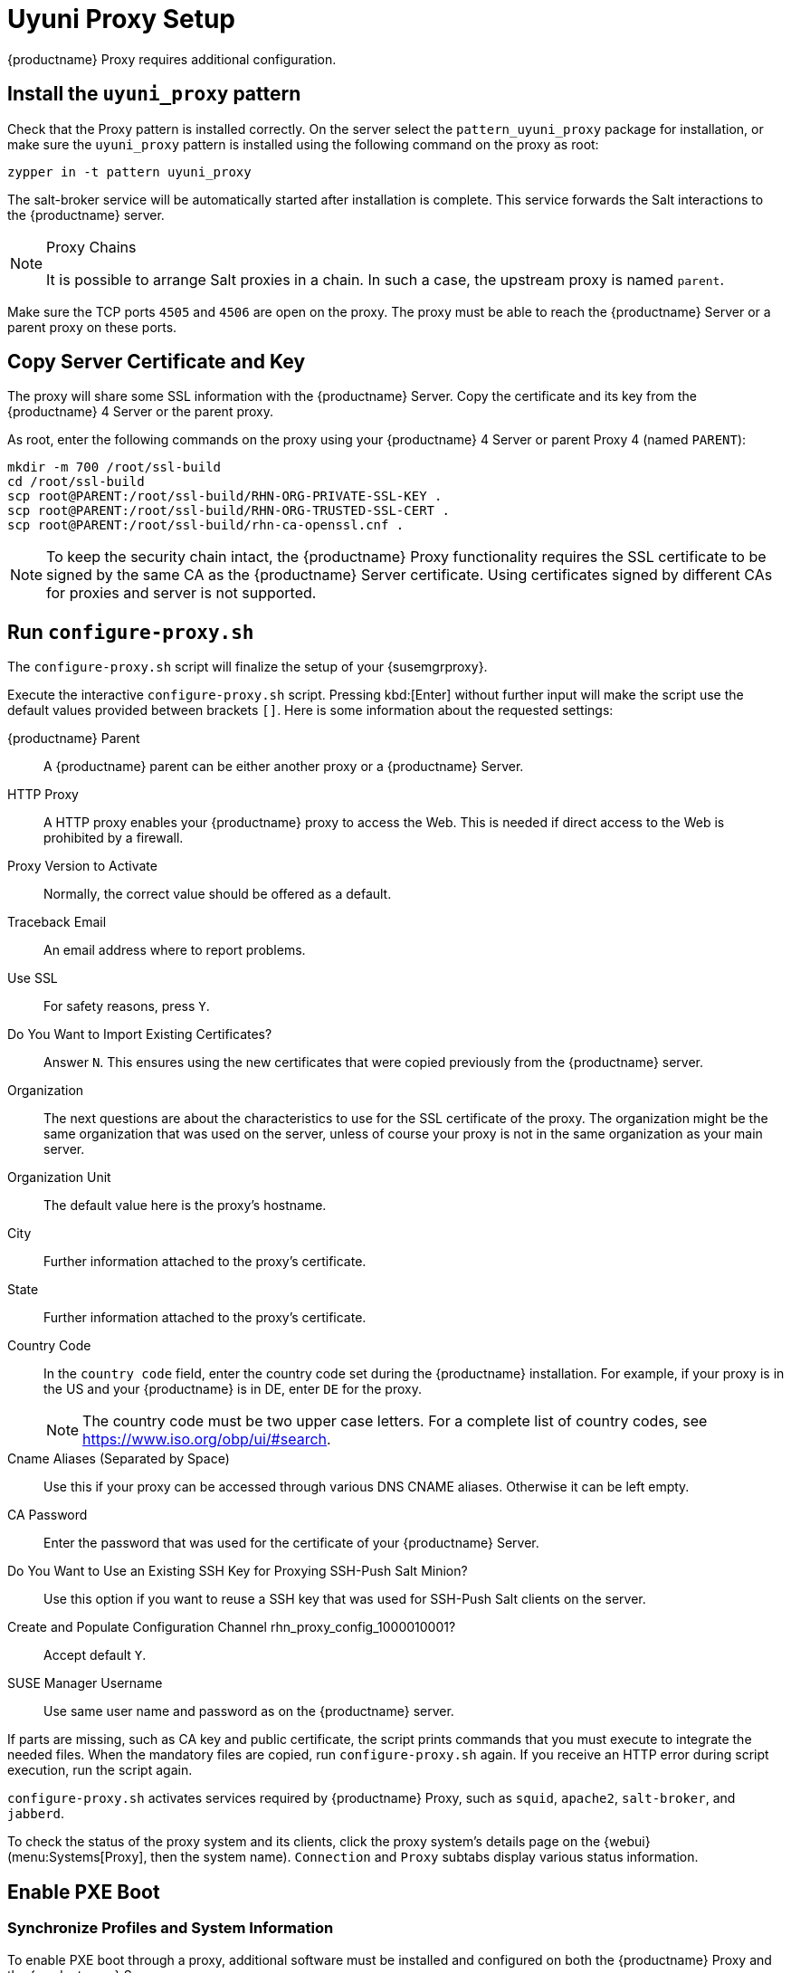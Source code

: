[[uyuni-proxy-setup]]
= Uyuni Proxy Setup

{productname} Proxy requires additional configuration.



[[uyuni-proxy-setup-pattern]]
== Install the [path]``uyuni_proxy`` pattern

Check that the Proxy pattern is installed correctly.
On the server select the [package]``pattern_uyuni_proxy`` package for installation, or make sure the [path]``uyuni_proxy`` pattern is installed using the following command on the proxy as root:

----
zypper in -t pattern uyuni_proxy
----

The salt-broker service will be automatically started after installation is complete.
This service forwards the Salt interactions to the {productname} server.

// REMARK 2019-08-23, ke: Is this a Salt proxy-only feature?
[NOTE]
.Proxy Chains
====
It is possible to arrange Salt proxies in a chain.
In such a case, the upstream proxy is named `parent`.
====

Make sure the TCP ports `4505` and `4506` are open on the proxy.
The proxy must be able to reach the {productname} Server or a parent proxy on these ports.



[[uyuni-proxy-setup-copycert]]
== Copy Server Certificate and Key

The proxy will share some SSL information with the {productname} Server.
Copy the certificate and its key from the {productname} 4 Server or the parent proxy.

As root, enter the following commands on the proxy using your {productname} 4 Server or parent Proxy 4 (named [replaceable]``PARENT``):

----
mkdir -m 700 /root/ssl-build
cd /root/ssl-build
scp root@PARENT:/root/ssl-build/RHN-ORG-PRIVATE-SSL-KEY .
scp root@PARENT:/root/ssl-build/RHN-ORG-TRUSTED-SSL-CERT .
scp root@PARENT:/root/ssl-build/rhn-ca-openssl.cnf .
----


[NOTE]
====
To keep the security chain intact, the {productname} Proxy functionality requires the SSL certificate to be signed by the same CA as the {productname} Server certificate.
Using certificates signed by different CAs for proxies and server is not supported.
====



[[uyuni-proxy-setup-confproxy]]
== Run [command]``configure-proxy.sh``

The [command]``configure-proxy.sh`` script will finalize the setup of your {susemgrproxy}.

Execute the interactive [command]``configure-proxy.sh`` script.
Pressing kbd:[Enter] without further input will make the script use the default values provided between brackets ``[]``.
Here is some information about the requested settings:

{productname} Parent::
A {productname} parent can be either another proxy or a {productname} Server.

HTTP Proxy::
A HTTP proxy enables your {productname} proxy to access the Web.
This is needed if direct access to the Web is prohibited by a firewall.

Proxy Version to Activate::
Normally, the correct value should be offered as a default.

Traceback Email::
An email address where to report problems.

Use SSL::
For safety reasons, press ``Y``.

Do You Want to Import Existing Certificates?::
Answer ``N``.
This ensures using the new certificates that were copied previously from the {productname} server.

Organization::
The next questions are about the characteristics to use for the SSL certificate of the proxy.
The organization might be the same organization that was used on the server, unless of course your proxy is not in the same organization as your main server.

Organization Unit::
The default value here is the proxy's hostname.

City::
Further information attached to the proxy's certificate.

State::
Further information attached to the proxy's certificate.

Country Code::
In the [guimenu]``country code`` field, enter the country code set during the {productname} installation.
For example, if your proxy is in the US and your {productname} is in DE, enter `DE` for the proxy.
+

[NOTE]
====
The country code must be two upper case letters.
For a complete list of country codes, see https://www.iso.org/obp/ui/#search.
====

Cname Aliases (Separated by Space)::
Use this if your proxy can be accessed through various DNS CNAME aliases.
Otherwise it can be left empty.

CA Password::
Enter the password that was used for the certificate of your {productname} Server.

Do You Want to Use an Existing SSH Key for Proxying SSH-Push Salt Minion?::
Use this option if you want to reuse a SSH key that was used for SSH-Push Salt clients on the server.

Create and Populate Configuration Channel rhn_proxy_config_1000010001?::
Accept default ``Y``.

SUSE Manager Username::
Use same user name and password as on the {productname} server.

If parts are missing, such as CA key and public certificate, the script prints commands that you must execute to integrate the needed files.
When the mandatory files are copied, run [command]``configure-proxy.sh`` again.
If you receive an HTTP error during script execution, run the script again.

[command]``configure-proxy.sh`` activates services required by {productname} Proxy, such as [systemitem]``squid``, [systemitem]``apache2``, [systemitem]``salt-broker``, and [systemitem]``jabberd``.

To check the status of the proxy system and its clients, click the proxy system's details page on the {webui} (menu:Systems[Proxy], then the system name).
[guimenu]``Connection`` and [guimenu]``Proxy`` subtabs display various status information.



[[uyuni-proxy-setup-pxe]]
== Enable PXE Boot



[[proxy.pxe.sync]]
=== Synchronize Profiles and System Information

To enable PXE boot through a proxy, additional software must be installed and configured on both the {productname} Proxy and the  {productname} Server.

. On the {productname} Proxy, install [package]#susemanager-tftpsync-recv#:
+

----
zypper in susemanager-tftpsync-recv
----

. On the {productname} Proxy, run the [command]``configure-tftpsync.sh`` setup script and enter the requested information:
+

----
configure-tftpsync.sh
----
+

You will need to provide the hostname and IP address of the {productname} Server and of the proxy.
You will also need to enter the path to the tftpboot directory on the proxy.

. On the {productname} Server, install [package]``susemanager-tftpsync``:
+

----
zypper in susemanager-tftpsync
----

// same file name on the server and proxy!
. On the {productname} Server, run [command]``configure-tftpsync.sh``.
This creates the configuration, and uploads it to the {productname} Proxy:
+

----
configure-tftpsync.sh FQDN_of_Proxy
----

. Start an initial synchronization on the {productname} Server:
+

----
cobbler sync
----
+

The [command]``cobbler sync`` command is also useful after changing internal Cobbler settings.
If you do not run Cobbler synchronization manually, it will run automatically when needed and thus may delay normal operation.
For more information about Cobbler, see xref:client-configuration:cobbler.adoc[Cobbler].



[[proxy.pxe.dhcp]]
=== Configure DHCP for PXE through Proxy

{productname} uses Cobbler for client provisioning.
PXE (tftp) is installed and activated by default.
Clients must be able to find the PXE boot on the {productname} Proxy using DHCP.
Use this DHCP configuration for the zone which contains the clients to be provisioned:

----
next-server: <IP_Address_of_Proxy>
filename: "pxelinux.0"
----



[[replace-uyuniproxy]]
== Replace a Uyuni Proxy

A proxy does not contain any information about the clients that are connected to it.
Therefore, a proxy can be replaced by a new one at any time.
The replacement proxy must have the same name and IP address as its predecessor.

Shut down the old proxy, but leave it installed while you prepare the replacement.
Create a reactivation key for this system and then register the new proxy using the reactivation key.
If you do not use the reactivation key, you will need to re-register all the
clients against the new proxy.

[NOTE]
====
The reactivation key is only needed if you do not want to lose the history of the machine.
If you do not use a reactivation key, the replacement proxy will become a "new" one with a new ID.
====

Here is a detailed procedure step-by-step:

[[proxy.migration3.replace]]
.Procedure: Replacing a Proxy and Keeping the Clients Registered
. Before starting the actual migration procedure, save the data from the old proxy, if needed.
Consider copying important or manually created data to a central place that can also be accessed by the new proxy.
. Shut down the proxy.
. Install a new proxy{nbsp}{productnumber}, following xref:install-proxy-uyuni.adoc[Uyuni Proxy Installation].
. In the {productname} {webui} select the newly installed {susemgrproxy} and delete it from the systems list.
. In the {webui}, create a reactivation key for the old proxy system: On the System Details tab of the old proxy click [guimenu]``Reactivation``.
Click [guimenu]``Generate New Key``, and make a note of the new key, as you will need it later.
For more information about reactivation keys, see xref:reference:systems/system-details/sd-reactivation.adoc[Reactivation Keys].
. After the installation of the new proxy, you might also need to:
** Copy the centrally saved data to the new proxy system
** Install any other needed software
** Set up TFTP synchronization if the proxy is used for autoinstallation

[IMPORTANT]
====
During the installation of the proxy, clients will not be able to reach the {productname} Server.
After a proxy system has been deleted from the systems list, all clients connected to this proxy will be (incorrectly) listed as `directly connected` to the {productname} Server.
After the first successful operation on a client, such as execution of a remote command or installation of a package or patch, this information will automatically be corrected.
This may take some hours.
====
